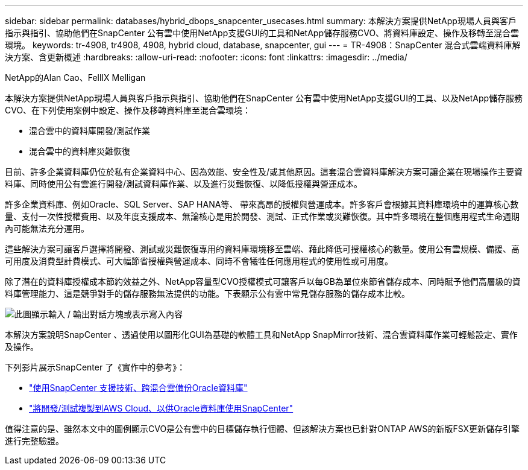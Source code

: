 ---
sidebar: sidebar 
permalink: databases/hybrid_dbops_snapcenter_usecases.html 
summary: 本解決方案提供NetApp現場人員與客戶指示與指引、協助他們在SnapCenter 公有雲中使用NetApp支援GUI的工具和NetApp儲存服務CVO、將資料庫設定、操作及移轉至混合雲環境。 
keywords: tr-4908, tr4908, 4908, hybrid cloud, database, snapcenter, gui 
---
= TR-4908：SnapCenter 混合式雲端資料庫解決方案、含更新概述
:hardbreaks:
:allow-uri-read: 
:nofooter: 
:icons: font
:linkattrs: 
:imagesdir: ../media/


NetApp的Alan Cao、FellIX Melligan

[role="lead"]
本解決方案提供NetApp現場人員與客戶指示與指引、協助他們在SnapCenter 公有雲中使用NetApp支援GUI的工具、以及NetApp儲存服務CVO、在下列使用案例中設定、操作及移轉資料庫至混合雲環境：

* 混合雲中的資料庫開發/測試作業
* 混合雲中的資料庫災難恢復


目前、許多企業資料庫仍位於私有企業資料中心、因為效能、安全性及/或其他原因。這套混合雲資料庫解決方案可讓企業在現場操作主要資料庫、同時使用公有雲進行開發/測試資料庫作業、以及進行災難恢復、以降低授權與營運成本。

許多企業資料庫、例如Oracle、SQL Server、SAP HANA等、 帶來高昂的授權與營運成本。許多客戶會根據其資料庫環境中的運算核心數量、支付一次性授權費用、以及年度支援成本、無論核心是用於開發、測試、正式作業或災難恢復。其中許多環境在整個應用程式生命週期內可能無法充分運用。

這些解決方案可讓客戶選擇將開發、測試或災難恢復專用的資料庫環境移至雲端、藉此降低可授權核心的數量。使用公有雲規模、備援、高可用度及消費型計費模式、可大幅節省授權與營運成本、同時不會犧牲任何應用程式的使用性或可用度。

除了潛在的資料庫授權成本節約效益之外、NetApp容量型CVO授權模式可讓客戶以每GB為單位來節省儲存成本、同時賦予他們高層級的資料庫管理能力、這是競爭對手的儲存服務無法提供的功能。下表顯示公有雲中常見儲存服務的儲存成本比較。

image:cvo_cloud_cost_comparision.png["此圖顯示輸入 / 輸出對話方塊或表示寫入內容"]

本解決方案說明SnapCenter 、透過使用以圖形化GUI為基礎的軟體工具和NetApp SnapMirror技術、混合雲資料庫作業可輕鬆設定、實作及操作。

下列影片展示SnapCenter 了《實作中的參考》：

* https://www.youtube.com/watch?v=-DDTVtd868Q&list=PLdXI3bZJEw7nofM6lN44eOe4aOSoryckg&index=35["使用SnapCenter 支援技術、跨混合雲備份Oracle資料庫"^]
* https://www.youtube.com/watch?v=NpeDbhK5f4c["將開發/測試複製到AWS Cloud、以供Oracle資料庫使用SnapCenter"^]


值得注意的是、雖然本文中的圖例顯示CVO是公有雲中的目標儲存執行個體、但該解決方案也已針對ONTAP AWS的新版FSX更新儲存引擎進行完整驗證。
